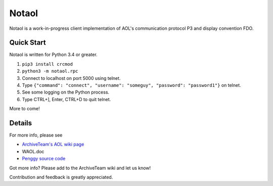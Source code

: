 ======
Notaol
======

Notaol is a work-in-progress client implementation of AOL's communication protocol P3 and display convention FDO.


Quick Start
===========

Notaol is written for Python 3.4 or greater.

1. ``pip3 install crcmod``
2. ``python3 -m notaol.rpc``
3. Connect to localhost on port 5000 using telnet.
4. Type ``{"command": "connect", "username": "someguy", "password": "password1"}`` on telnet.
5. See some logging on the Python process.
6. Type CTRL+], Enter, CTRL+D to quit telnet.

More to come!


Details
=======

For more info, please see 

* `ArchiveTeam's AOL wiki page <http://archiveteam.org/index.php?title=AOL>`_
* WAOL.doc
* `Penggy source code <https://github.com/chfoo/penggy-mirror/tree/master/pengfork>`_

Got more info? Please add to the ArchiveTeam wiki and let us know!

Contribution and feedback is greatly appreciated.
